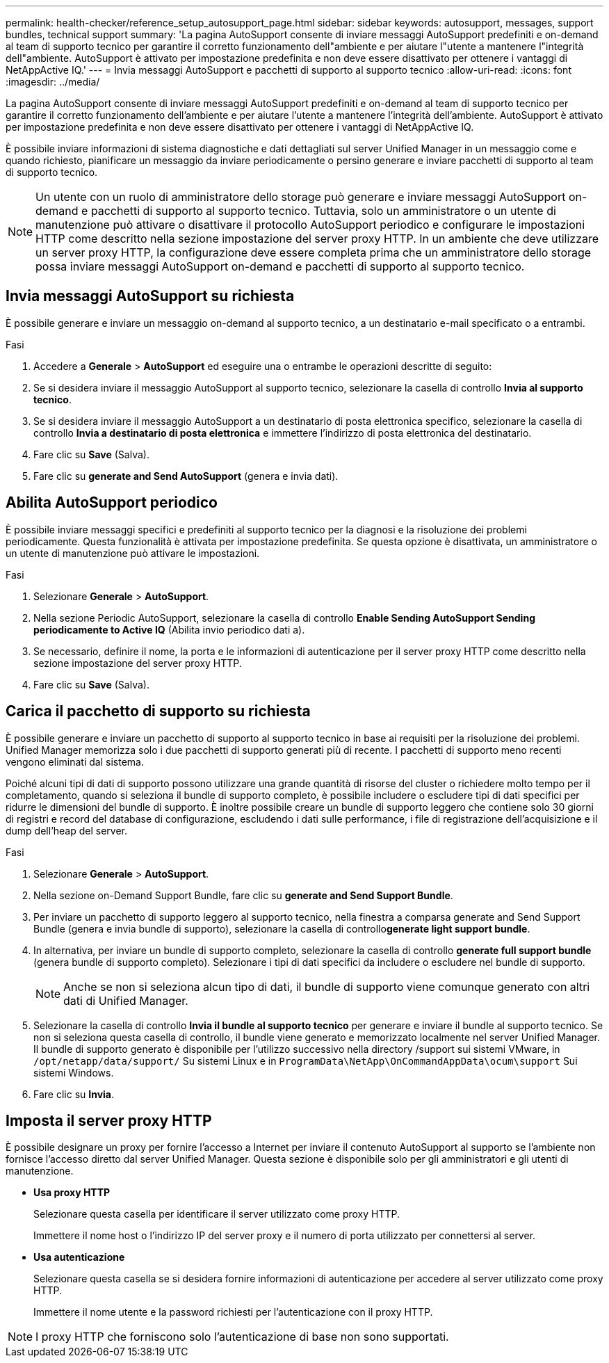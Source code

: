---
permalink: health-checker/reference_setup_autosupport_page.html 
sidebar: sidebar 
keywords: autosupport, messages, support bundles, technical support 
summary: 'La pagina AutoSupport consente di inviare messaggi AutoSupport predefiniti e on-demand al team di supporto tecnico per garantire il corretto funzionamento dell"ambiente e per aiutare l"utente a mantenere l"integrità dell"ambiente. AutoSupport è attivato per impostazione predefinita e non deve essere disattivato per ottenere i vantaggi di NetAppActive IQ.' 
---
= Invia messaggi AutoSupport e pacchetti di supporto al supporto tecnico
:allow-uri-read: 
:icons: font
:imagesdir: ../media/


[role="lead"]
La pagina AutoSupport consente di inviare messaggi AutoSupport predefiniti e on-demand al team di supporto tecnico per garantire il corretto funzionamento dell'ambiente e per aiutare l'utente a mantenere l'integrità dell'ambiente. AutoSupport è attivato per impostazione predefinita e non deve essere disattivato per ottenere i vantaggi di NetAppActive IQ.

È possibile inviare informazioni di sistema diagnostiche e dati dettagliati sul server Unified Manager in un messaggio come e quando richiesto, pianificare un messaggio da inviare periodicamente o persino generare e inviare pacchetti di supporto al team di supporto tecnico.

[NOTE]
====
Un utente con un ruolo di amministratore dello storage può generare e inviare messaggi AutoSupport on-demand e pacchetti di supporto al supporto tecnico. Tuttavia, solo un amministratore o un utente di manutenzione può attivare o disattivare il protocollo AutoSupport periodico e configurare le impostazioni HTTP come descritto nella sezione impostazione del server proxy HTTP. In un ambiente che deve utilizzare un server proxy HTTP, la configurazione deve essere completa prima che un amministratore dello storage possa inviare messaggi AutoSupport on-demand e pacchetti di supporto al supporto tecnico.

====


== Invia messaggi AutoSupport su richiesta

È possibile generare e inviare un messaggio on-demand al supporto tecnico, a un destinatario e-mail specificato o a entrambi.

.Fasi
. Accedere a *Generale* > *AutoSupport* ed eseguire una o entrambe le operazioni descritte di seguito:
. Se si desidera inviare il messaggio AutoSupport al supporto tecnico, selezionare la casella di controllo *Invia al supporto tecnico*.
. Se si desidera inviare il messaggio AutoSupport a un destinatario di posta elettronica specifico, selezionare la casella di controllo *Invia a destinatario di posta elettronica* e immettere l'indirizzo di posta elettronica del destinatario.
. Fare clic su *Save* (Salva).
. Fare clic su *generate and Send AutoSupport* (genera e invia dati).




== Abilita AutoSupport periodico

È possibile inviare messaggi specifici e predefiniti al supporto tecnico per la diagnosi e la risoluzione dei problemi periodicamente. Questa funzionalità è attivata per impostazione predefinita. Se questa opzione è disattivata, un amministratore o un utente di manutenzione può attivare le impostazioni.

.Fasi
. Selezionare *Generale* > *AutoSupport*.
. Nella sezione Periodic AutoSupport, selezionare la casella di controllo *Enable Sending AutoSupport Sending periodicamente to Active IQ* (Abilita invio periodico dati a).
. Se necessario, definire il nome, la porta e le informazioni di autenticazione per il server proxy HTTP come descritto nella sezione impostazione del server proxy HTTP.
. Fare clic su *Save* (Salva).




== Carica il pacchetto di supporto su richiesta

È possibile generare e inviare un pacchetto di supporto al supporto tecnico in base ai requisiti per la risoluzione dei problemi. Unified Manager memorizza solo i due pacchetti di supporto generati più di recente. I pacchetti di supporto meno recenti vengono eliminati dal sistema.

Poiché alcuni tipi di dati di supporto possono utilizzare una grande quantità di risorse del cluster o richiedere molto tempo per il completamento, quando si seleziona il bundle di supporto completo, è possibile includere o escludere tipi di dati specifici per ridurre le dimensioni del bundle di supporto. È inoltre possibile creare un bundle di supporto leggero che contiene solo 30 giorni di registri e record del database di configurazione, escludendo i dati sulle performance, i file di registrazione dell'acquisizione e il dump dell'heap del server.

.Fasi
. Selezionare *Generale* > *AutoSupport*.
. Nella sezione on-Demand Support Bundle, fare clic su *generate and Send Support Bundle*.
. Per inviare un pacchetto di supporto leggero al supporto tecnico, nella finestra a comparsa generate and Send Support Bundle (genera e invia bundle di supporto), selezionare la casella di controllo**generate light support bundle**.
. In alternativa, per inviare un bundle di supporto completo, selezionare la casella di controllo *generate full support bundle* (genera bundle di supporto completo). Selezionare i tipi di dati specifici da includere o escludere nel bundle di supporto.
+
[NOTE]
====
Anche se non si seleziona alcun tipo di dati, il bundle di supporto viene comunque generato con altri dati di Unified Manager.

====
. Selezionare la casella di controllo *Invia il bundle al supporto tecnico* per generare e inviare il bundle al supporto tecnico. Se non si seleziona questa casella di controllo, il bundle viene generato e memorizzato localmente nel server Unified Manager. Il bundle di supporto generato è disponibile per l'utilizzo successivo nella directory /support sui sistemi VMware, in `/opt/netapp/data/support/` Su sistemi Linux e in `ProgramData\NetApp\OnCommandAppData\ocum\support` Sui sistemi Windows.
. Fare clic su *Invia*.




== Imposta il server proxy HTTP

È possibile designare un proxy per fornire l'accesso a Internet per inviare il contenuto AutoSupport al supporto se l'ambiente non fornisce l'accesso diretto dal server Unified Manager. Questa sezione è disponibile solo per gli amministratori e gli utenti di manutenzione.

* *Usa proxy HTTP*
+
Selezionare questa casella per identificare il server utilizzato come proxy HTTP.

+
Immettere il nome host o l'indirizzo IP del server proxy e il numero di porta utilizzato per connettersi al server.

* *Usa autenticazione*
+
Selezionare questa casella se si desidera fornire informazioni di autenticazione per accedere al server utilizzato come proxy HTTP.

+
Immettere il nome utente e la password richiesti per l'autenticazione con il proxy HTTP.



[NOTE]
====
I proxy HTTP che forniscono solo l'autenticazione di base non sono supportati.

====